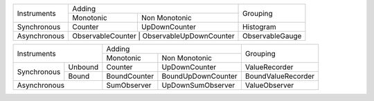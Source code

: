 +--------------+---------------------------------------------+-----------------+
|              |                      Adding                 |                 |
| Instruments  +------------------+--------------------------+    Grouping     |
|              |     Monotonic    |       Non Monotonic      |                 |
+--------------+------------------+--------------------------+-----------------+
| Synchronous  |     Counter      |        UpDownCounter     |    Histogram    |
+--------------+------------------+--------------------------+-----------------+
| Asynchronous | ObservableCounter | ObservableUpDownCounter | ObservableGauge |
+--------------+-------------------+-------------------------+-----------------+

+-----------------------+-----------------------------------+--------------------+
|                       |              Adding               |                    |
|      Instruments      +--------------+--------------------+      Grouping      |
|                       |  Monotonic   |   Non Monotonic    |                    |
+-------------+---------+--------------+--------------------+--------------------+
|             | Unbound |   Counter    |   UpDownCounter    |   ValueRecorder    |
| Synchronous +---------+--------------+--------------------+--------------------+
|             |  Bound  | BoundCounter | BoundUpDownCounter | BoundValueRecorder |
+-------------+---------+--------------+--------------------+--------------------+
|     Asynchronous      | SumObserver  | UpDownSumObserver  |   ValueObserver    |
+-----------------------+--------------+--------------------+--------------------+
